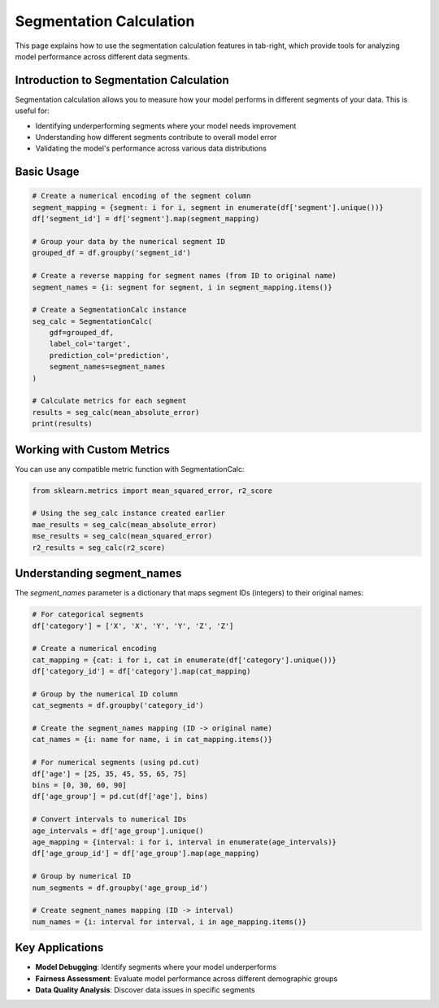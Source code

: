Segmentation Calculation
=======================

.. _seg_calc_example:

This page explains how to use the segmentation calculation features in tab-right, which
provide tools for analyzing model performance across different data segments.

Introduction to Segmentation Calculation
---------------------------------------

Segmentation calculation allows you to measure how your model performs in different
segments of your data. This is useful for:

- Identifying underperforming segments where your model needs improvement
- Understanding how different segments contribute to overall model error
- Validating the model's performance across various data distributions

Basic Usage
----------

.. code-block:: python
    :hidden:

    import pandas as pd
    import numpy as np
    from sklearn.metrics import mean_absolute_error
    from tab_right.segmentations.calc_seg import SegmentationCalc

    # Create a sample DataFrame for demonstration
    data = {
        'segment': ['A', 'A', 'B', 'B', 'C', 'C'],
        'target': [10, 12, 20, 22, 30, 32],
        'prediction': [11, 11, 21, 23, 29, 31]
    }
    df = pd.DataFrame(data)

    # Create a numerical encoding of the segment column
    segment_mapping = {segment: i for i, segment in enumerate(df['segment'].unique())}
    df['segment_id'] = df['segment'].map(segment_mapping)

    # Group your data by the numerical segment ID
    grouped_df = df.groupby('segment_id')

    # Create a reverse mapping for segment names (from ID to original name)
    segment_names = {i: segment for segment, i in segment_mapping.items()}

    # Create a SegmentationCalc instance
    seg_calc = SegmentationCalc(
        gdf=grouped_df,
        label_col='target',
        prediction_col='prediction',
        segment_names=segment_names
    )

.. code-block:: python

    # Create a numerical encoding of the segment column
    segment_mapping = {segment: i for i, segment in enumerate(df['segment'].unique())}
    df['segment_id'] = df['segment'].map(segment_mapping)

    # Group your data by the numerical segment ID
    grouped_df = df.groupby('segment_id')

    # Create a reverse mapping for segment names (from ID to original name)
    segment_names = {i: segment for segment, i in segment_mapping.items()}

    # Create a SegmentationCalc instance
    seg_calc = SegmentationCalc(
        gdf=grouped_df,
        label_col='target',
        prediction_col='prediction',
        segment_names=segment_names
    )

    # Calculate metrics for each segment
    results = seg_calc(mean_absolute_error)
    print(results)

Working with Custom Metrics
--------------------------

You can use any compatible metric function with SegmentationCalc:

.. code-block:: python

    from sklearn.metrics import mean_squared_error, r2_score

    # Using the seg_calc instance created earlier
    mae_results = seg_calc(mean_absolute_error)
    mse_results = seg_calc(mean_squared_error)
    r2_results = seg_calc(r2_score)

Understanding segment_names
--------------------------

The `segment_names` parameter is a dictionary that maps segment IDs (integers) to their original names:

.. code-block:: python

    # For categorical segments
    df['category'] = ['X', 'X', 'Y', 'Y', 'Z', 'Z']

    # Create a numerical encoding
    cat_mapping = {cat: i for i, cat in enumerate(df['category'].unique())}
    df['category_id'] = df['category'].map(cat_mapping)

    # Group by the numerical ID column
    cat_segments = df.groupby('category_id')

    # Create the segment_names mapping (ID -> original name)
    cat_names = {i: name for name, i in cat_mapping.items()}

    # For numerical segments (using pd.cut)
    df['age'] = [25, 35, 45, 55, 65, 75]
    bins = [0, 30, 60, 90]
    df['age_group'] = pd.cut(df['age'], bins)

    # Convert intervals to numerical IDs
    age_intervals = df['age_group'].unique()
    age_mapping = {interval: i for i, interval in enumerate(age_intervals)}
    df['age_group_id'] = df['age_group'].map(age_mapping)

    # Group by numerical ID
    num_segments = df.groupby('age_group_id')

    # Create segment_names mapping (ID -> interval)
    num_names = {i: interval for interval, i in age_mapping.items()}

Key Applications
--------------

- **Model Debugging**: Identify segments where your model underperforms
- **Fairness Assessment**: Evaluate model performance across different demographic groups
- **Data Quality Analysis**: Discover data issues in specific segments
